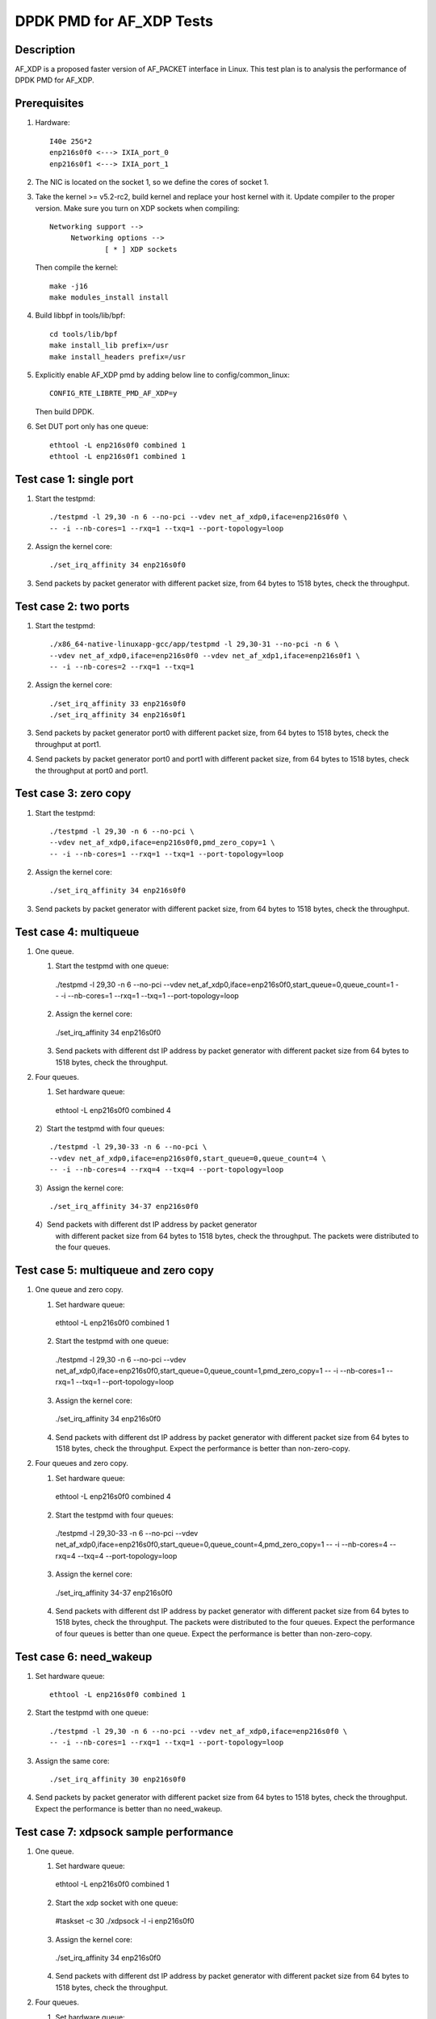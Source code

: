 .. Copyright (c) <2019>, Intel Corporation
         All rights reserved.

   Redistribution and use in source and binary forms, with or without
   modification, are permitted provided that the following conditions
   are met:

   - Redistributions of source code must retain the above copyright
     notice, this list of conditions and the following disclaimer.

   - Redistributions in binary form must reproduce the above copyright
     notice, this list of conditions and the following disclaimer in
     the documentation and/or other materials provided with the
     distribution.

   - Neither the name of Intel Corporation nor the names of its
     contributors may be used to endorse or promote products derived
     from this software without specific prior written permission.

   THIS SOFTWARE IS PROVIDED BY THE COPYRIGHT HOLDERS AND CONTRIBUTORS
   "AS IS" AND ANY EXPRESS OR IMPLIED WARRANTIES, INCLUDING, BUT NOT
   LIMITED TO, THE IMPLIED WARRANTIES OF MERCHANTABILITY AND FITNESS
   FOR A PARTICULAR PURPOSE ARE DISCLAIMED. IN NO EVENT SHALL THE
   COPYRIGHT OWNER OR CONTRIBUTORS BE LIABLE FOR ANY DIRECT, INDIRECT,
   INCIDENTAL, SPECIAL, EXEMPLARY, OR CONSEQUENTIAL DAMAGES
   (INCLUDING, BUT NOT LIMITED TO, PROCUREMENT OF SUBSTITUTE GOODS OR
   SERVICES; LOSS OF USE, DATA, OR PROFITS; OR BUSINESS INTERRUPTION)
   HOWEVER CAUSED AND ON ANY THEORY OF LIABILITY, WHETHER IN CONTRACT,
   STRICT LIABILITY, OR TORT (INCLUDING NEGLIGENCE OR OTHERWISE)
   ARISING IN ANY WAY OUT OF THE USE OF THIS SOFTWARE, EVEN IF ADVISED
   OF THE POSSIBILITY OF SUCH DAMAGE.

=========================
DPDK PMD for AF_XDP Tests
=========================

Description
===========

AF_XDP is a proposed faster version of AF_PACKET interface in Linux.
This test plan is to analysis the performance of DPDK PMD for AF_XDP.

Prerequisites
=============

1. Hardware::

    I40e 25G*2
    enp216s0f0 <---> IXIA_port_0
    enp216s0f1 <---> IXIA_port_1

2. The NIC is located on the socket 1, so we define the cores of socket 1.

3. Take the kernel >= v5.2-rc2, build kernel and replace your host
   kernel with it.
   Update compiler to the proper version.
   Make sure you turn on XDP sockets when compiling::

    Networking support -->
         Networking options -->
                 [ * ] XDP sockets

   Then compile the kernel::

    make -j16
    make modules_install install

4. Build libbpf in tools/lib/bpf::

    cd tools/lib/bpf
    make install_lib prefix=/usr
    make install_headers prefix=/usr

5. Explicitly enable AF_XDP pmd by adding below line to
   config/common_linux::

    CONFIG_RTE_LIBRTE_PMD_AF_XDP=y

   Then build DPDK.

6. Set DUT port only has one queue::

    ethtool -L enp216s0f0 combined 1
    ethtool -L enp216s0f1 combined 1

Test case 1: single port
========================

1. Start the testpmd::

    ./testpmd -l 29,30 -n 6 --no-pci --vdev net_af_xdp0,iface=enp216s0f0 \
    -- -i --nb-cores=1 --rxq=1 --txq=1 --port-topology=loop

2. Assign the kernel core::

    ./set_irq_affinity 34 enp216s0f0

3. Send packets by packet generator with different packet size,
   from 64 bytes to 1518 bytes, check the throughput.

Test case 2: two ports
======================

1. Start the testpmd::

    ./x86_64-native-linuxapp-gcc/app/testpmd -l 29,30-31 --no-pci -n 6 \
    --vdev net_af_xdp0,iface=enp216s0f0 --vdev net_af_xdp1,iface=enp216s0f1 \
    -- -i --nb-cores=2 --rxq=1 --txq=1

2. Assign the kernel core::

    ./set_irq_affinity 33 enp216s0f0
    ./set_irq_affinity 34 enp216s0f1

3. Send packets by packet generator port0 with different packet size,
   from 64 bytes to 1518 bytes, check the throughput at port1.

4. Send packets by packet generator port0 and port1 with different packet size,
   from 64 bytes to 1518 bytes, check the throughput at port0 and port1.

Test case 3: zero copy
======================

1. Start the testpmd::

    ./testpmd -l 29,30 -n 6 --no-pci \
    --vdev net_af_xdp0,iface=enp216s0f0,pmd_zero_copy=1 \
    -- -i --nb-cores=1 --rxq=1 --txq=1 --port-topology=loop

2. Assign the kernel core::

    ./set_irq_affinity 34 enp216s0f0

3. Send packets by packet generator with different packet size,
   from 64 bytes to 1518 bytes, check the throughput.

Test case 4: multiqueue
=======================

1. One queue.

   1) Start the testpmd with one queue::

    ./testpmd -l 29,30 -n 6 --no-pci \
    --vdev net_af_xdp0,iface=enp216s0f0,start_queue=0,queue_count=1 \
    -- -i --nb-cores=1 --rxq=1 --txq=1 --port-topology=loop

   2) Assign the kernel core::

    ./set_irq_affinity 34 enp216s0f0

   3) Send packets with different dst IP address by packet generator
      with different packet size from 64 bytes to 1518 bytes, check the throughput.

2. Four queues.

   1) Set hardware queue::

    ethtool -L enp216s0f0 combined 4

   2）Start the testpmd with four queues::

    ./testpmd -l 29,30-33 -n 6 --no-pci \
    --vdev net_af_xdp0,iface=enp216s0f0,start_queue=0,queue_count=4 \
    -- -i --nb-cores=4 --rxq=4 --txq=4 --port-topology=loop

   3）Assign the kernel core::

    ./set_irq_affinity 34-37 enp216s0f0

   4）Send packets with different dst IP address by packet generator
      with different packet size from 64 bytes to 1518 bytes, check the throughput.
      The packets were distributed to the four queues.

Test case 5: multiqueue and zero copy
=====================================

1. One queue and zero copy.

   1) Set hardware queue::

    ethtool -L enp216s0f0 combined 1

   2) Start the testpmd with one queue::

    ./testpmd -l 29,30 -n 6 --no-pci \
    --vdev net_af_xdp0,iface=enp216s0f0,start_queue=0,queue_count=1,pmd_zero_copy=1 \
    -- -i --nb-cores=1 --rxq=1 --txq=1 --port-topology=loop

   3) Assign the kernel core::

    ./set_irq_affinity 34 enp216s0f0

   4) Send packets with different dst IP address by packet generator
      with different packet size from 64 bytes to 1518 bytes, check the throughput.
      Expect the performance is better than non-zero-copy.

2. Four queues and zero copy.

   1) Set hardware queue::

    ethtool -L enp216s0f0 combined 4

   2) Start the testpmd with four queues::

    ./testpmd -l 29,30-33 -n 6 --no-pci \
    --vdev net_af_xdp0,iface=enp216s0f0,start_queue=0,queue_count=4,pmd_zero_copy=1 \
    -- -i --nb-cores=4 --rxq=4 --txq=4 --port-topology=loop

   3) Assign the kernel core::

    ./set_irq_affinity 34-37 enp216s0f0

   4) Send packets with different dst IP address by packet generator
      with different packet size from 64 bytes to 1518 bytes, check the throughput.
      The packets were distributed to the four queues.
      Expect the performance of four queues is better than one queue.
      Expect the performance is better than non-zero-copy.

Test case 6: need_wakeup
========================

1. Set hardware queue::

    ethtool -L enp216s0f0 combined 1

2. Start the testpmd with one queue::

    ./testpmd -l 29,30 -n 6 --no-pci --vdev net_af_xdp0,iface=enp216s0f0 \
    -- -i --nb-cores=1 --rxq=1 --txq=1 --port-topology=loop

3. Assign the same core::

    ./set_irq_affinity 30 enp216s0f0

4. Send packets by packet generator with different packet size from 64 bytes
   to 1518 bytes, check the throughput.
   Expect the performance is better than no need_wakeup.

Test case 7: xdpsock sample performance
=======================================

1. One queue.

   1) Set hardware queue::

    ethtool -L enp216s0f0 combined 1

   2) Start the xdp socket with one queue::

    #taskset -c 30 ./xdpsock -l -i enp216s0f0

   3) Assign the kernel core::

    ./set_irq_affinity 34 enp216s0f0

   4) Send packets with different dst IP address by packet generator
      with different packet size from 64 bytes to 1518 bytes, check the throughput.

2. Four queues.

   1) Set hardware queue::

    ethtool -L enp216s0f0 combined 4

   2) Start the xdp socket with four queues::

    #taskset -c 30 ./xdpsock -l -i enp216s0f0 -q 0
    #taskset -c 31 ./xdpsock -l -i enp216s0f0 -q 1
    #taskset -c 32 ./xdpsock -l -i enp216s0f0 -q 2
    #taskset -c 33 ./xdpsock -l -i enp216s0f0 -q 3

   3）Assign the kernel core::

    ./set_irq_affinity 34-37 enp216s0f0

   4）Send packets with different dst IP address by packet generator
      with different packet size from 64 bytes to 1518 bytes, check the throughput.
      The packets were distributed to the four queues.
      Expect the performance of four queues is better than one queue.

3. Need_wakeup.

   1) Set hardware queue::

    ethtool -L enp216s0f0 combined 1

   2) Start the xdp socket with four queues::

    #taskset -c 30 ./xdpsock -l -i enp216s0f0

   3）Assign the kernel core::

    ./set_irq_affinity 30 enp216s0f0

   4) Send packets by packet generator with different packet size from 64 bytes
      to 1518 bytes, check the throughput.
      Expect the performance is better than no need_wakeup.
